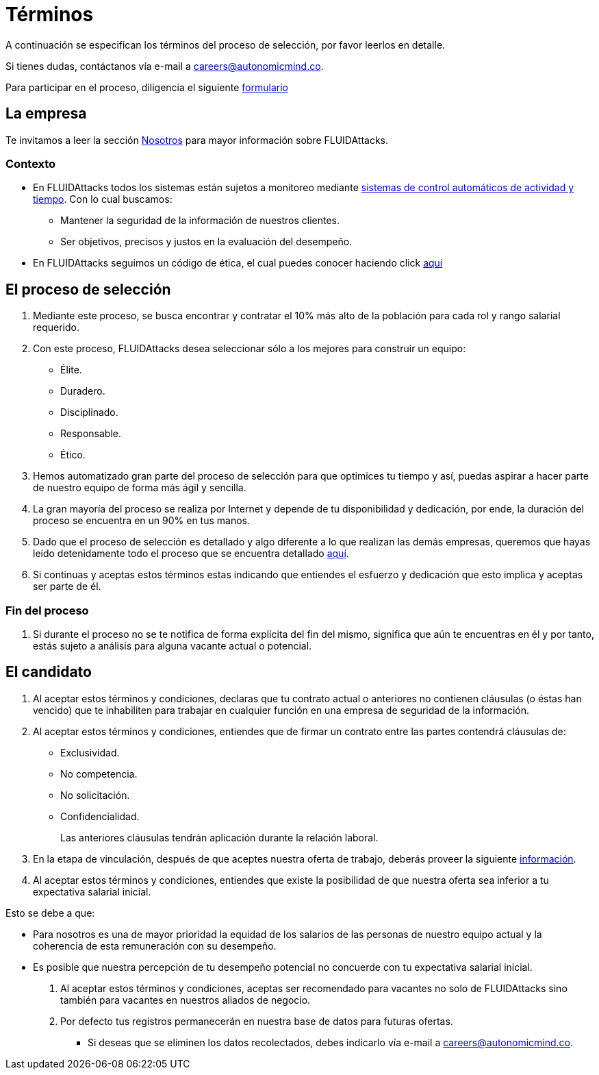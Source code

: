 :slug: empleos/terminos/
:category: empleos
:description: La siguiente página tiene como objetivo informar a los interesados en ser parte del equipo de trabajo de FLUIDAttacks sobre el proceso de selección realizado. A continuación presentamos información sobre la empresa y los términos a tener en cuenta si deseas participar.
:keywords: FLUIDAttacks, Empleo, Proceso, Selección, Términos, Empresa.
:translate: careers/terms/

= Términos

A continuación se especifican los términos del proceso de selección,
por favor leerlos en detalle.

Si tienes dudas, contáctanos vía e-mail a careers@autonomicmind.co.

Para participar en el proceso, diligencia el siguiente [button]#link:https://fluidattacks.com/forms/seleccion[formulario]#

== La empresa

Te invitamos a leer la sección
[button]#link:../../nosotros/[Nosotros]#
para mayor información sobre +FLUIDAttacks+.

=== Contexto

* En +FLUIDAttacks+ todos los sistemas están sujetos a monitoreo
mediante link:https://www.timedoctor.com/[sistemas de control automáticos de actividad y tiempo].
Con lo cual buscamos:

** Mantener la seguridad de la información de nuestros clientes.

** Ser objetivos, precisos y justos en la evaluación del desempeño.

* En +FLUIDAttacks+ seguimos un código de ética,
el cual puedes conocer haciendo click [button]#link:../../valores[aquí]#

== El proceso de selección

. Mediante este proceso, se busca encontrar y contratar
el +10%+ más alto de la población para cada rol y rango salarial requerido.

. Con este proceso, +FLUIDAttacks+ desea seleccionar
sólo a los mejores para construir un equipo:

** Élite.
** Duradero.
** Disciplinado.
** Responsable.
** Ético.

. Hemos automatizado gran parte del proceso de selección
para que optimices tu tiempo y así,
puedas aspirar a hacer parte de nuestro equipo de forma más ágil y sencilla.

. La gran mayoría del proceso se realiza por Internet
y depende de tu disponibilidad y dedicación,
por ende, la duración del proceso se encuentra en un +90%+ en tus manos.

. Dado que el proceso de selección es detallado
y algo diferente a lo que realizan las demás empresas,
queremos que hayas leído detenidamente todo el proceso
que se encuentra detallado link:../../empleos/[aquí].

. Si continuas y aceptas estos términos
estas indicando que entiendes el esfuerzo y dedicación
que esto implica y aceptas ser parte de él.

=== Fin del proceso

. Si durante el proceso no se te notifica de forma explícita del fin del mismo,
significa que aún te encuentras en él
y por tanto, estás sujeto a análisis para alguna vacante actual o potencial.

== El candidato

. Al aceptar estos términos y condiciones,
declaras que tu contrato actual o anteriores no contienen cláusulas
(o éstas han vencido) que te inhabiliten para trabajar
en cualquier función en una empresa de seguridad de la información.

. Al aceptar estos términos y condiciones,
entiendes que de firmar un contrato entre las partes
contendrá cláusulas de:

* Exclusividad.
* No competencia.
* No solicitación.
* Confidencialidad.
+
Las anteriores cláusulas tendrán aplicación durante la relación laboral.

. En la etapa de vinculación, después de que aceptes nuestra oferta de trabajo,
deberás proveer la siguiente link:../vinculacion/[información].

. Al aceptar estos términos y condiciones,
entiendes que existe la posibilidad de que nuestra oferta
sea inferior a tu expectativa salarial inicial.

Esto se debe a que:

* Para nosotros es una de mayor prioridad la equidad de los salarios
de las personas de nuestro equipo actual
y la coherencia de esta remuneración con su desempeño.

* Es posible que nuestra percepción de tu desempeño potencial
no concuerde con tu expectativa salarial inicial.

. Al aceptar estos términos y condiciones,
aceptas ser recomendado para vacantes no solo de +FLUIDAttacks+
sino también para vacantes en nuestros aliados de negocio.

. Por defecto tus registros
permanecerán en nuestra base de datos para futuras ofertas.

** Si deseas que se eliminen los datos recolectados,
debes indicarlo vía e-mail a careers@autonomicmind.co.
